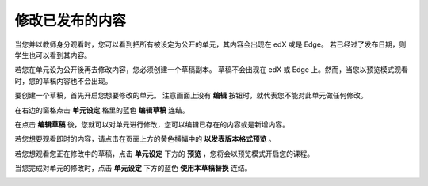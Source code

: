 **************
修改已发布的内容
**************
 
当您并以教师身分观看时，您可以看到把所有被设定为公开的单元，其内容会出现在 edX 或是 Edge。
若已经过了发布日期，则学生也可以看到其内容。
 
若您在单元设为公开後再去修改内容，您必须创建一个草稿副本。
草稿不会出现在 edX 或 Edge 上。然而，当您以预览模式观看时，您的草稿内容也不会出现。
 
要创建一个草稿，首先开启您想要修改的单元。
注意画面上没有 **编辑** 按钮时，就代表您不能对此单元做任何修改。
  
.. image:: Images/C14_01.png
  :width: 600 
 
 
在右边的窗格点击 **单元设定** 格里的蓝色 **编辑草稿** 连结。
 
 
.. image:: Images/C14_02.png
  :width: 400 
 
 
在点击 **编辑草稿** 後，您就可以对单元进行修改，您可以编辑已存在的内容或是新增内容。 
 
 
.. image:: Images/C14_03.png
  :width: 600 
 
 
若您想要观看即时的内容，请点击在页面上方的黄色横幅中的 **以发表版本格式预览** 。
 
 
.. image:: Images/C14_04.png
  :width: 600 
 
 
若您想观看您正在修改中的草稿，点击 **单元设定** 下方的 **预览** ，您将会以预览模式开启您的课程。
 
 
.. image:: Images/C14_05.png
  :width: 400 
 
 
当您完成对单元的修改时，点击 **单元设定** 下方的蓝色 **使用本草稿替换** 连结。
 
 
.. image:: Images/C14_06.png
  :width: 400 
